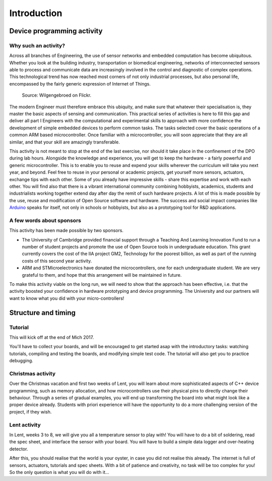 Introduction
============

Device programming activity
---------------------------

Why such an activity?
^^^^^^^^^^^^^^^^^^^^^

Across all branches of Engineering, the use of sensor networks and
embedded computation has become ubiquitous.  Whether you look at the
building industry, transportation or biomedical engineering, networks
of interconnected sensors able to process and communicate data are
increasingly involved in the control and diagnostic of complex
operations.  This technological trend has now reached most corners of
not only industrial processes, but also personal life, encompassed by
the fairly generic expression of Internet of Things.

.. figure:: https://upload.wikimedia.org/wikipedia/commons/thumb/a/ab/Internet_of_Things.jpg/1280px-Internet_of_Things.jpg
   :scale: 50 %
   :alt: Wilgengebroed on Flickr

   Source: Wilgengebroed on Flickr.

The modern Engineer must therefore embrace this ubiquity, and make
sure that whatever their specialisation is, they master the basic
aspects of sensing and communication.  This practical series of
activities is here to fill this gap and deliver all part I Engineers
with the computational and experimental skills to approach with more
confidence the development of simple embedded devices to perform
common tasks.  The tasks selected cover the basic operations of a
common ARM based microcontroller.  Once familiar with a
microcontroller, you will soon appreciate that they are all similar,
and that your skill are amazingly transferable.


This activity is not meant to stop at the end of the last exercise,
nor should it take place in the confinement of the DPO during lab
hours.  Alongside the knowledge and experience, you will get to keep
the hardware - a fairly powerful and generic microcontroller.  This is
to enable you to reuse and expend your skills wherever the curriculum
will take you next year, and beyond.  Feel free to reuse in your
personal or academic projects, get yourself more sensors, actuators,
exchange tips with each other.  Some of you already have impressive
skills - share this expertise and work with each other.  You will find
also that there is a vibrant international community combining
hobbyists, academics, students and industrialists working together
extend day after day the remit of such hardware projects.  A lot of
this is made possible by the use, reuse and modification of Open
Source software and hardware.  The success and social impact companies
like `Arduino <https://en.wikipedia.org/wiki/Arduino>`_ speaks for
itself, not only in schools or hobbyists, but also as a prototyping
tool for R&D applications.


A few words about sponsors
^^^^^^^^^^^^^^^^^^^^^^^^^^

This activity has been made possible by two sponsors.

- The University of Cambridge provided financial support through a
  Teaching And Learning Innovation Fund to run a number of student
  projects and promote the use of Open Source tools in undergraduate
  education. This grant currently covers the cost of the IIA project
  GM2, Technology for the poorest billion, as well as part of the
  running costs of this second year activity.

- ARM and STMicroelectronics have donated the microcontrollers, one
  for each undergraduate student. We are very grateful to them, and
  hope that this arrangement will be maintained in future.

To make this activity viable on the long run, we will need to show
that the approach has been effective, i.e. that the activity boosted
your confidence in hardware prototyping and device programming.  The
University and our partners will want to know what you did with your
micro-controllers!


Structure and timing
--------------------

Tutorial
^^^^^^^^

This will kick off at the end of Mich 2017.

You'll have to collect your boards, and will be encouraged to get
started asap with the introductory tasks: watching tutorials,
compiling and testing the boards, and modifying simple test code. The
tutorial will also get you to practice debugging.


Christmas activity
^^^^^^^^^^^^^^^^^^

Over the Christmas vacation and first two weeks of Lent, you will
learn about more sophisticated aspects of C++ device programming, such
as memory allocation, and how microcontrollers use their physical pins
to directly change their behaviour.  Through a series of gradual
examples, you will end up transforming the board into what might look
like a proper device already. Students with priori experience will
have the opportunity to do a more challenging version of the project,
if they wish.


Lent activity
^^^^^^^^^^^^^

In Lent, weeks 3 to 8, we will give you all a temperature sensor to
play with! You will have to do a bit of soldering, read the spec
sheet, and interface the sensor with your board. You will have to
build a simple data logger and over-heating detector.

After this, you should realise that the world is your oyster, in case
you did not realise this already. The internet is full of sensors,
actuators, tutorials and spec sheets. With a bit of patience and
creativity, no task will be too complex for you! So the only question
is what you will do with it...
